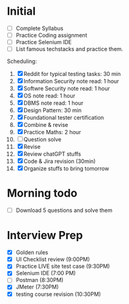 * Initial
- [ ] Complete Syllabus
- [ ] Practice Coding assignment
- [ ] Practice Selenium IDE
- [ ] List famous techstacks and practice them.

Scheduling:
1. [X] Reddit for typical testing tasks: 30 min
2. [X] Information Security note read: 1 hour
3. [X] Softwre Security note read: 1 hour
4. [X] OS note read: 1 hour
5. [X] DBMS note read: 1 hour
6. [X] Design Pattern: 30 min
7. [X] Foundational tester certification
8. [X] Combine & revise
9. [X] Practice Maths: 2 hour
10. [ ] Question solve
11. [X] Revise
12. [X] Review chatGPT stuffs
13. [X] Code & Jira revision (30min)
14. [X] Organize stuffs to bring tomorrow

* Morning todo
- [ ] Download 5 questions and solve them

* Interview Prep
- [X] Golden rules
- [X] UI Checklist review (9:00PM)
- [X] Practice LIVE site test case (9:30PM)
- [X] Selenium IDE (7:00 PM)
- [ ] Postman (8:30PM)
- [X] JMeter (7:30PM)
- [X] testing course revision (10:30PM)
